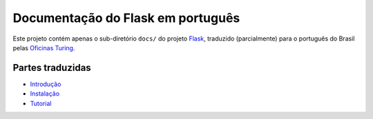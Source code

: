==================================
Documentação do Flask em português
==================================

Este projeto contém apenas o sub-diretório ``docs/`` do projeto Flask_,
traduzido (parcialmente) para o português do Brasil pelas `Oficinas Turing`_.

.. _Flask: https://github.com/mitsuhiko/flask

.. _Oficinas Turing: http://turing.com.br

Partes traduzidas
=================

- `Introdução <https://github.com/oturing/flask-br/blob/master/docs/foreword.rst>`_

- `Instalação <https://github.com/oturing/flask-br/blob/master/docs/installation.rst>`_

- `Tutorial <https://github.com/oturing/flask-br/tree/master/docs/tutorial>`_

